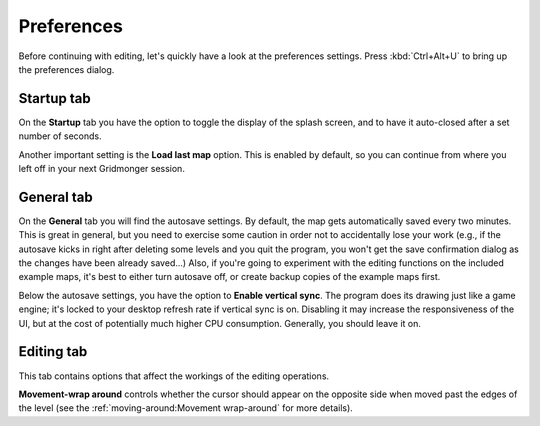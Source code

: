.. rst-class:: style7 big

***********
Preferences
***********

Before continuing with editing, let's quickly have a look at the preferences
settings. Press :kbd:`Ctrl+Alt+U` to bring up the preferences dialog. 

Startup tab
===========

On the **Startup** tab you have the option to toggle the display of the splash
screen, and to have it auto-closed after a set number of seconds.

Another important setting is the **Load last map** option. This is enabled by
default, so you can continue from where you left off in your next Gridmonger
session.

General tab
===========

On the **General** tab you will find the autosave settings. By default, the
map gets automatically saved every two minutes. This is great in general, but
you need to exercise some caution in order not to accidentally lose your work
(e.g., if the autosave kicks in right after deleting some levels and you quit
the program, you won't get the save confirmation dialog as the changes have
been already saved...) Also, if you're going to experiment with the editing
functions on the included example maps, it's best to either turn autosave off,
or create backup copies of the example maps first.

Below the autosave settings, you have the option to **Enable vertical sync**.
The program does its drawing just like a game engine; it's locked to your
desktop refresh rate if vertical sync is on. Disabling it may increase the
responsiveness of the UI, but at the cost of potentially much higher CPU
consumption. Generally, you should leave it on.

Editing tab
===========

This tab contains options that affect the workings of the editing operations.

**Movement-wrap around** controls whether the cursor should appear on the
opposite side when moved past the edges of the level (see the
:ref:`moving-around:Movement wrap-around` for more details).
